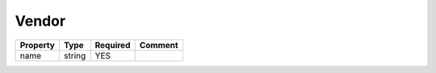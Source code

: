 Vendor
------

.. list-table::
   :header-rows: 1

   * - Property
     - Type
     - Required
     - Comment
   * - name
     - string
     - YES
     -